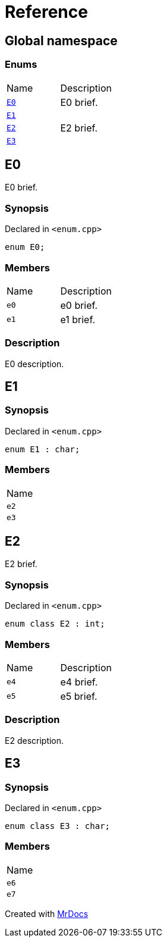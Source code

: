 = Reference
:mrdocs:

[#index]
== Global namespace

=== Enums

[cols=2]
|===
| Name
| Description
| link:#E0[`E0`] 
| E0 brief&period;
| link:#E1[`E1`] 
| 
| link:#E2[`E2`] 
| E2 brief&period;
| link:#E3[`E3`] 
| 
|===

[#E0]
== E0

E0 brief&period;

=== Synopsis

Declared in `&lt;enum&period;cpp&gt;`

[source,cpp,subs="verbatim,replacements,macros,-callouts"]
----
enum E0;
----

=== Members

[cols=2]
|===
| Name
| Description
| `e0` 
| e0 brief&period;
| `e1` 
| e1 brief&period;
|===

=== Description

E0 description&period;

[#E1]
== E1

=== Synopsis

Declared in `&lt;enum&period;cpp&gt;`

[source,cpp,subs="verbatim,replacements,macros,-callouts"]
----
enum E1 : char;
----

=== Members

[cols=1]
|===
| Name
| `e2` 
| `e3` 
|===

[#E2]
== E2

E2 brief&period;

=== Synopsis

Declared in `&lt;enum&period;cpp&gt;`

[source,cpp,subs="verbatim,replacements,macros,-callouts"]
----
enum class E2 : int;
----

=== Members

[cols=2]
|===
| Name
| Description
| `e4` 
| e4 brief&period;
| `e5` 
| e5 brief&period;
|===

=== Description

E2 description&period;

[#E3]
== E3

=== Synopsis

Declared in `&lt;enum&period;cpp&gt;`

[source,cpp,subs="verbatim,replacements,macros,-callouts"]
----
enum class E3 : char;
----

=== Members

[cols=1]
|===
| Name
| `e6` 
| `e7` 
|===


[.small]#Created with https://www.mrdocs.com[MrDocs]#
